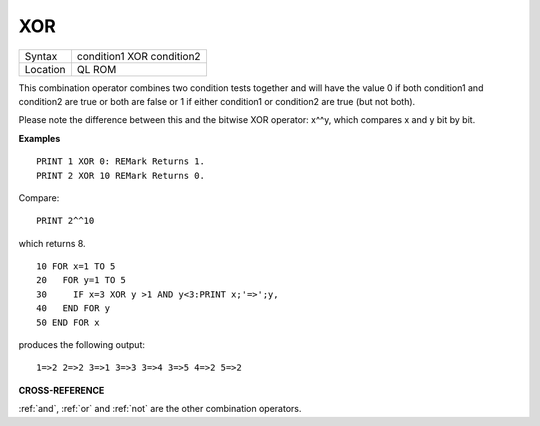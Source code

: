 ..  _xor:

XOR
===

+----------+-------------------------------------------------------------------+
| Syntax   |  condition1 XOR condition2                                        |
+----------+-------------------------------------------------------------------+
| Location |  QL ROM                                                           |
+----------+-------------------------------------------------------------------+

This combination operator combines two condition tests together and
will have the value 0 if both condition1 and condition2
are true or both are false or 1 if either condition1 or condition2
are true (but not both).

Please note the difference between this and the bitwise XOR
operator: x^^y, which compares x and y bit by bit.

**Examples**

::

    PRINT 1 XOR 0: REMark Returns 1.
    PRINT 2 XOR 10 REMark Returns 0.

Compare::

    PRINT 2^^10

which returns 8.

::

    10 FOR x=1 TO 5
    20   FOR y=1 TO 5
    30     IF x=3 XOR y >1 AND y<3:PRINT x;'=>';y,
    40   END FOR y
    50 END FOR x

produces the following output::

    1=>2 2=>2 3=>1 3=>3 3=>4 3=>5 4=>2 5=>2

**CROSS-REFERENCE**

:ref:`and`, :ref:`or` and
:ref:`not` are the other combination operators.

